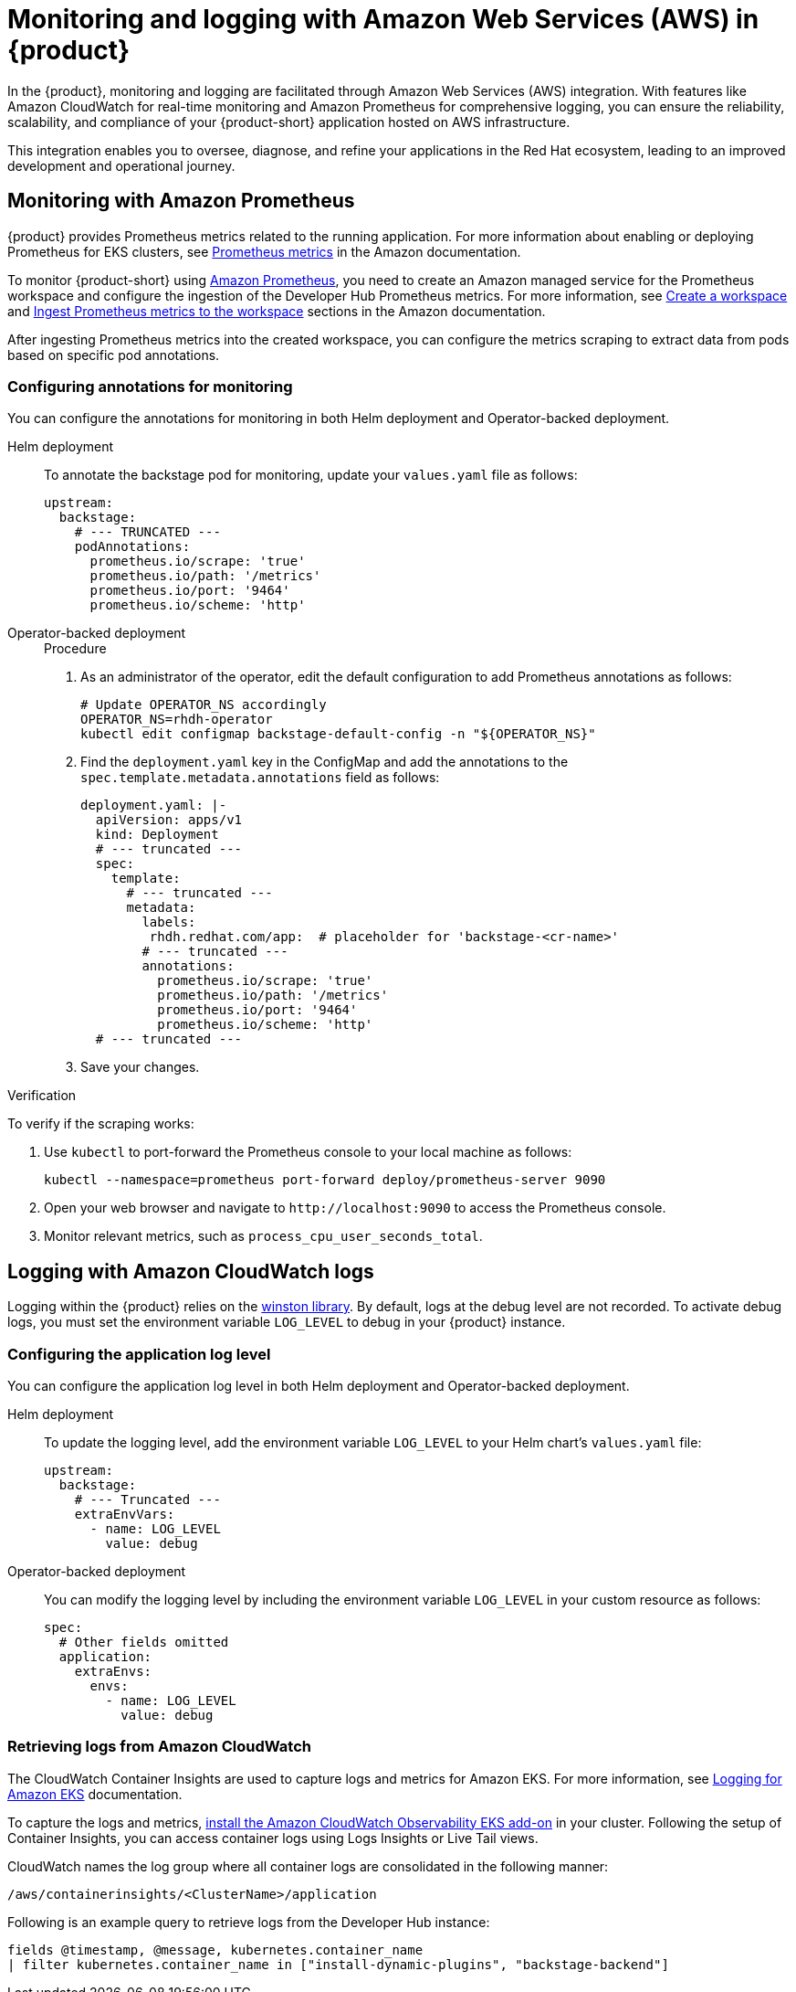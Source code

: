 [id='proc-rhdh-monitoring-logging-aws_{context}']
= Monitoring and logging with Amazon Web Services (AWS) in {product}

In the {product}, monitoring and logging are facilitated through Amazon Web Services (AWS) integration. With features like Amazon CloudWatch for real-time monitoring and Amazon Prometheus for comprehensive logging, you can ensure the reliability, scalability, and compliance of your {product-short} application hosted on AWS infrastructure. 

This integration enables you to oversee, diagnose, and refine your applications in the Red Hat ecosystem, leading to an improved development and operational journey.

== Monitoring with Amazon Prometheus

{product} provides Prometheus metrics related to the running application. For more information about enabling or deploying Prometheus for EKS clusters, see https://docs.aws.amazon.com/eks/latest/userguide/prometheus.html[Prometheus metrics] in the Amazon documentation.

To monitor {product-short} using https://aws.amazon.com/prometheus/[Amazon Prometheus], you need to create an Amazon managed service for the Prometheus workspace and configure the ingestion of the Developer Hub Prometheus metrics. For more information, see https://docs.aws.amazon.com/prometheus/latest/userguide/AMP-onboard-create-workspace.html[Create a workspace] and https://docs.aws.amazon.com/prometheus/latest/userguide/AMP-onboard-ingest-metrics.html[Ingest Prometheus metrics to the workspace] sections in the Amazon documentation.

After ingesting Prometheus metrics into the created workspace, you can configure the metrics scraping to extract data from pods based on specific pod annotations.

=== Configuring annotations for monitoring

You can configure the annotations for monitoring in both Helm deployment and Operator-backed deployment.

Helm deployment::
+
--
To annotate the backstage pod for monitoring, update your `values.yaml` file as follows:

[source,yaml,subs="+attributes"]
----
upstream:
  backstage:
    # --- TRUNCATED ---
    podAnnotations:
      prometheus.io/scrape: 'true'
      prometheus.io/path: '/metrics'
      prometheus.io/port: '9464'
      prometheus.io/scheme: 'http'
----
--

Operator-backed deployment::
+
--
.Procedure

. As an administrator of the operator, edit the default configuration to add Prometheus annotations as follows:
+
[source,bash]
----
# Update OPERATOR_NS accordingly
OPERATOR_NS=rhdh-operator
kubectl edit configmap backstage-default-config -n "${OPERATOR_NS}"
----

. Find the `deployment.yaml` key in the ConfigMap and add the annotations to the `spec.template.metadata.annotations` field as follows:
+
[source,yaml,subs="+attributes"]
----
deployment.yaml: |-
  apiVersion: apps/v1
  kind: Deployment
  # --- truncated ---
  spec:
    template:
      # --- truncated ---
      metadata:
        labels:
         rhdh.redhat.com/app:  # placeholder for 'backstage-<cr-name>'
        # --- truncated ---
        annotations:
          prometheus.io/scrape: 'true'
          prometheus.io/path: '/metrics'
          prometheus.io/port: '9464'
          prometheus.io/scheme: 'http'
  # --- truncated ---
----

. Save your changes.
--

.Verification

To verify if the scraping works:

. Use `kubectl` to port-forward the Prometheus console to your local machine as follows:
+
[source,bash]
----
kubectl --namespace=prometheus port-forward deploy/prometheus-server 9090
----

. Open your web browser and navigate to `pass:c[http://localhost:9090]` to access the Prometheus console.
. Monitor relevant metrics, such as `process_cpu_user_seconds_total`.

== Logging with Amazon CloudWatch logs

Logging within the {product} relies on the https://github.com/winstonjs/winston[winston library]. By default, logs at the debug level are not recorded. To activate debug logs, you must set the environment variable `LOG_LEVEL` to debug in your {product} instance.

=== Configuring the application log level

You can configure the application log level in both Helm deployment and Operator-backed deployment.

Helm deployment::
+
--
To update the logging level, add the environment variable `LOG_LEVEL` to your Helm chart's `values.yaml` file:

[source,yaml,subs="+attributes"]
----
upstream:
  backstage:
    # --- Truncated ---
    extraEnvVars:
      - name: LOG_LEVEL
        value: debug
----
--

Operator-backed deployment::
+
--
You can modify the logging level by including the environment variable `LOG_LEVEL` in your custom resource as follows:

[source,yaml,subs="+attributes"]
----
spec:
  # Other fields omitted
  application:
    extraEnvs:
      envs:
        - name: LOG_LEVEL
          value: debug
----
--

=== Retrieving logs from Amazon CloudWatch

The CloudWatch Container Insights are used to capture logs and metrics for Amazon EKS. For more information, see https://docs.aws.amazon.com/prescriptive-guidance/latest/implementing-logging-monitoring-cloudwatch/kubernetes-eks-logging.html[Logging for Amazon EKS] documentation.

To capture the logs and metrics, https://docs.aws.amazon.com/AmazonCloudWatch/latest/monitoring/Container-Insights-setup-EKS-addon.html[install the Amazon CloudWatch Observability EKS add-on] in your cluster. Following the setup of Container Insights, you can access container logs using Logs Insights or Live Tail views.

CloudWatch names the log group where all container logs are consolidated in the following manner:

`/aws/containerinsights/<ClusterName>/application`

Following is an example query to retrieve logs from the Developer Hub instance:

[source,sql]
----
fields @timestamp, @message, kubernetes.container_name
| filter kubernetes.container_name in ["install-dynamic-plugins", "backstage-backend"]
----
